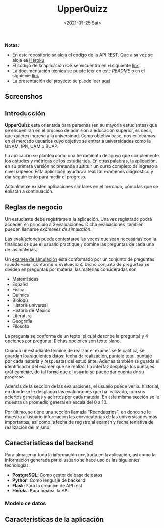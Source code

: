 #+TITLE: UpperQuizz
#+DATE:  <2021-09-25 Sat>

#+ATTR_HTML: width="300px"
[[./README.assets/UpperQuizz.png]]

*Notas:*
- En este repositorio se aloja el código de la API REST.
  Que a su vez se aloja en [[https://upper-quizz.herokuapp.com/][Heroku]]
- El código de la aplicación iOS se encuentra en el siguiente [[https://github.com/e-muf/UpperQuizz-iOS/][link]]
- La documentación técnica se puede leer en este /README/ o en el siguiente [[./docs/upperquizz-docs.pdf][link]]
- La presentación del proyecto se puede leer [[./docs/upper-quizz-presentacion.pdf][aquí]]

** Screenshos

[[./screenshots/s04.png]]
[[./screenshots/s05.png]]
[[./screenshots/s06.png]]
[[./screenshots/s07.png]]
[[./screenshots/s03.png]]
[[./screenshots/s02.png]]

** Introducción

*UpperQuizz* esta orientada para personas (en su mayoría estudiantes) que se encuentran en el proceso de admisión a educación superior, es decir, que quieren ingresa a la universidad. Como objetivo base, nos enfocamos en el mercado usuarios cuyo objetivo se entrar a universidades como la UNAM, IPN, UAM o BUAP.

La aplicación se plantea como una herramienta de apoyo que complemente los estudios y métricas de los estudiantes. En otras palabras, la aplicación, en su primera versión no pretende sustituir un curso completo de ingreso a nivel superior. Esta aplicación ayudará a realizar exámenes diágnostico y dar seguimiento para medir el progreso.

Actualmente existen aplicaciones similares en el mercado, cómo las que se enlistan a continuación.

** Reglas de negocio

Un estudiante debe registrarse a la aplicación. Una vez registrado podrá acceder, en principio a 3 evaluaciones. Dicha evaluaciones, también pueden llamarse /exámenes de simulación/.

Las evaluaciones puede contestarse las veces que sean necesarias con la finalidad de que el usuario practique y domine las preguntas de cada una de las materias.

Un _examen de simulación_ esta conformado por un conjunto de preguntas (puede variar conforme la evaluación). Dicho conjunto de preguntas se dividen en preguntas por materia, las materias consideradas son:

- Matemáticas
- Español
- Física
- Química
- Biología
- Historia universal
- Historia de México
- Literatura
- Geografía
- Filosofía

La pregunta se conforma de un texto (el cuál describe la pregunta) y 4 opciones por pregunta. Dichas opciones son texto plano.

Cuando un estudiante termine de realizar el examen se le califica, se guardan los siguientes datos: fecha de realización, puntaje total, puntaje por cada materia y respuestas del estudiante. Además también se guarda el identificador del examen que se realizó. La interfaz desplega los puntajes gráficamente, de tal forma que el usuario se puede dar cuenta de su progreso.

Además de la sección de las evaluaciones, el usuario puede ver su historial, en donde se le desplagan las evaluaciones que ha realizado, con sus aciertos generales y aciertos por cada materia. En esta misma sección se le muestra un promedio general en escala del 0 a 10.

Por último, se tiene una sección llamada "Recodatorios", en donde se le muestra al usuario información las convocatorias de las universidades más importantes, así como la fecha de registro al examen y fecha tentativa de realización del mismo.

** Características del backend

Para almacenar toda la información mostrada en la aplicación, así como la información generada por el usuario se hace uso de las siguientes tecnologías:

- *PostgreSQL*: Como gestor de base de datos
- *Python*: Como lenguaje de backend
- *Flask*: Para la creación de API rest
- *Heroku*: Para hostear la API

*** Modelo de datos

[[./db/diplomado.jpg]]

** Características de la aplicación
